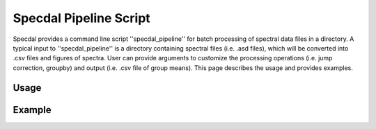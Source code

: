 =======================
Specdal Pipeline Script
=======================

Specdal provides a command line script ''specdal_pipeline'' for batch
processing of spectral data files in a directory. A typical input to
''specdal_pipeline'' is a directory containing spectral files
(i.e. .asd files), which will be converted into .csv files and figures
of spectra. User can provide arguments to customize the processing
operations (i.e. jump correction, groupby) and output (i.e. .csv file
of group means). This page describes the usage and provides examples.

Usage
=====

Example
=======


